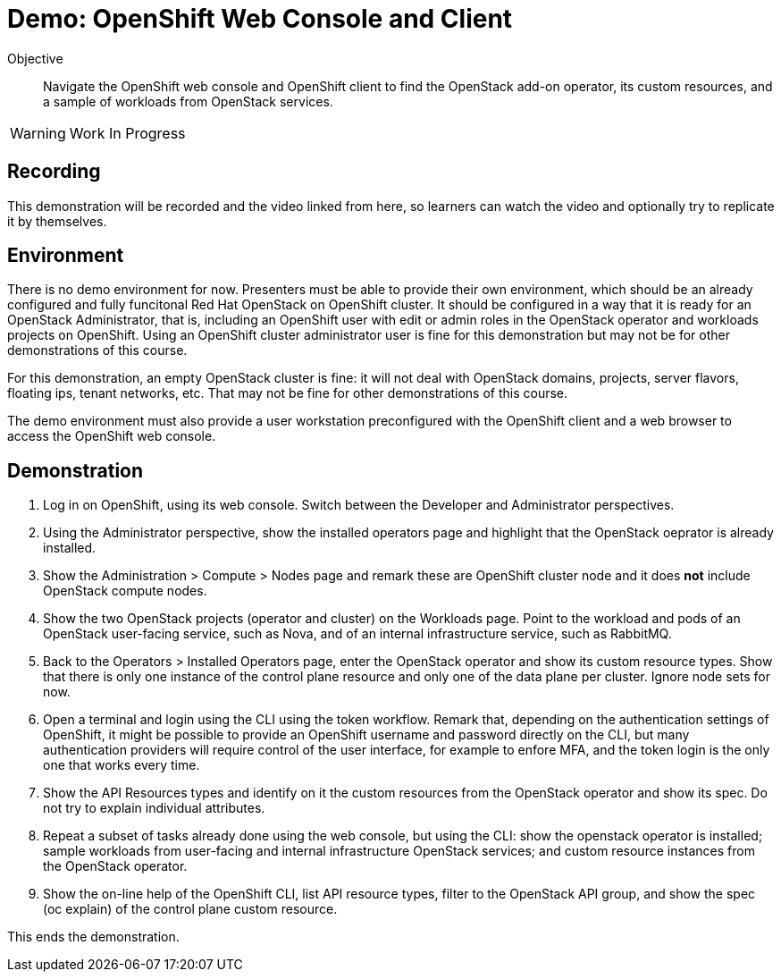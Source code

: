 = Demo: OpenShift Web Console and Client

Objective::

Navigate the OpenShift web console and OpenShift client to find the OpenStack add-on operator, its custom resources, and a sample of workloads from OpenStack services.

WARNING: Work In Progress

== Recording

This demonstration will be recorded and the video linked from here, so learners can watch the video and optionally try to replicate it by themselves.

== Environment

There is no demo environment for now. Presenters must be able to provide their own environment, which should be an already configured and fully funcitonal Red Hat OpenStack on OpenShift cluster. It should be configured in a way that it is ready for an OpenStack Administrator, that is, including an OpenShift user with edit or admin roles in the OpenStack operator and workloads projects on OpenShift. Using an OpenShift cluster administrator user is fine for this demonstration but may not be for other demonstrations of this course.

For this demonstration, an empty OpenStack cluster is fine: it will not deal with OpenStack domains, projects, server flavors, floating ips, tenant networks, etc. That may not be fine for other demonstrations of this course.

The demo environment must also provide a user workstation preconfigured with the OpenShift client and a web browser to access the OpenShift web console.

// Add a link/note to the devpreview2 demo where you have to deploy openstack, so you can show the actual RHOSO 18 UI instead of the UI of a previous release of RHOSP?

== Demonstration

1. Log in on OpenShift, using its web console. Switch between the Developer and Administrator perspectives.

2. Using the Administrator perspective, show the installed operators page and highlight that the OpenStack oeprator is already installed.

3. Show the Administration > Compute > Nodes page and remark these are OpenShift cluster node and it does *not* include OpenStack compute nodes.

4. Show the two OpenStack projects (operator and cluster) on the Workloads page. Point to the workload and pods of an OpenStack user-facing service, such as Nova, and of an internal infrastructure service, such as RabbitMQ.

5. Back to the Operators > Installed Operators page, enter the OpenStack operator and show its custom resource types. Show that there is only one instance of the control plane resource and only one of the data plane per cluster. Ignore node sets for now.

6. Open a terminal and login using the CLI using the token workflow. Remark that, depending on the authentication settings of OpenShift, it might be possible to provide an OpenShift username and password directly on the CLI, but many authentication providers will require control of the user interface, for example to enfore MFA, and the token login is the only one that works every time.

7. Show the API Resources types and identify on it the custom resources from the OpenStack operator and show its spec. Do not try to explain individual attributes.

8. Repeat a subset of tasks already done using the web console, but using the CLI: show the openstack operator is installed; sample workloads from user-facing and internal infrastructure OpenStack services; and custom resource instances from the OpenStack operator.

9. Show the on-line help of the OpenShift CLI, list API resource types, filter to the OpenStack API group, and show the spec (oc explain) of the control plane custom resource.

This ends the demonstration.
